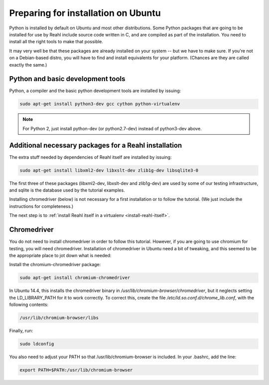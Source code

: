 .. Copyright 2014, 2015, 2016 Reahl Software Services (Pty) Ltd. All rights reserved.
 
Preparing for installation on Ubuntu
====================================

Python is installed by default on Ubuntu and most other
distributions. Some Python packages that are going to be installed for
use by Reahl include source code written in C, and are compiled as
part of the installation. You need to install all the right tools to
make that possible.

It may very well be that these packages are already installed on your
system -- but we have to make sure. If you're not on a Debian-based
distro, you will have to find and install equivalents for your
platform. (Chances are they are called exactly the same.)

Python and basic development tools
----------------------------------

Python, a compiler and the basic python development tools are installed by issuing:

.. code-block:: bash

   sudo apt-get install python3-dev gcc cython python-virtualenv

.. note::

   For Python 2, just install python-dev (or python2.7-dev) instead of python3-dev above.


Additional necessary packages for a Reahl installation
------------------------------------------------------

The extra stuff needed by dependencies of Reahl itself are installed by issuing:

.. code-block:: bash

   sudo apt-get install libxml2-dev libxslt-dev zlib1g-dev libsqlite3-0



The first three of these packages (libxml2-dev, libxslt-dev and
zlib1g-dev) are used by some of our testing infrastructure, and sqlite
is the database used by the tutorial examples.

Installing chromedriver (below) is not necessary for a first
installation or to follow the tutorial. (We just include the
instructions for completeness.)

The next step is to :ref:`install Reahl itself in a virtualenv <install-reahl-itself>`.


Chromedriver
------------

You do not need to install chromedriver in order to follow this
tutorial. However, if you are going to use chromium for testing, you
will need chromedriver. Installation of chromedriver in Ubuntu need a
bit of tweaking, and this seemed to be the appropriate place to jot down
what is needed:

Install the chromium-chromedriver package:

.. code-block:: bash

   sudo apt-get install chromium-chromedriver

In Ubuntu 14.4, this installs the chromedriver binary in
`/usr/lib/chromium-browser/chromedriver`, but it neglects setting
the LD_LIBRARY_PATH for it to work correctly. To correct this,
create the file `/etc/ld.so.conf.d/chrome_lib.conf`, with the
following contents:

.. code-block:: bash

   /usr/lib/chromium-browser/libs

Finally, run:

.. code-block:: bash

   sudo ldconfig

You also need to adjust your PATH so that /usr/lib/chromium-browser is
included. In your .bashrc, add the line:

.. code-block:: bash

   export PATH=$PATH:/usr/lib/chromium-browser
